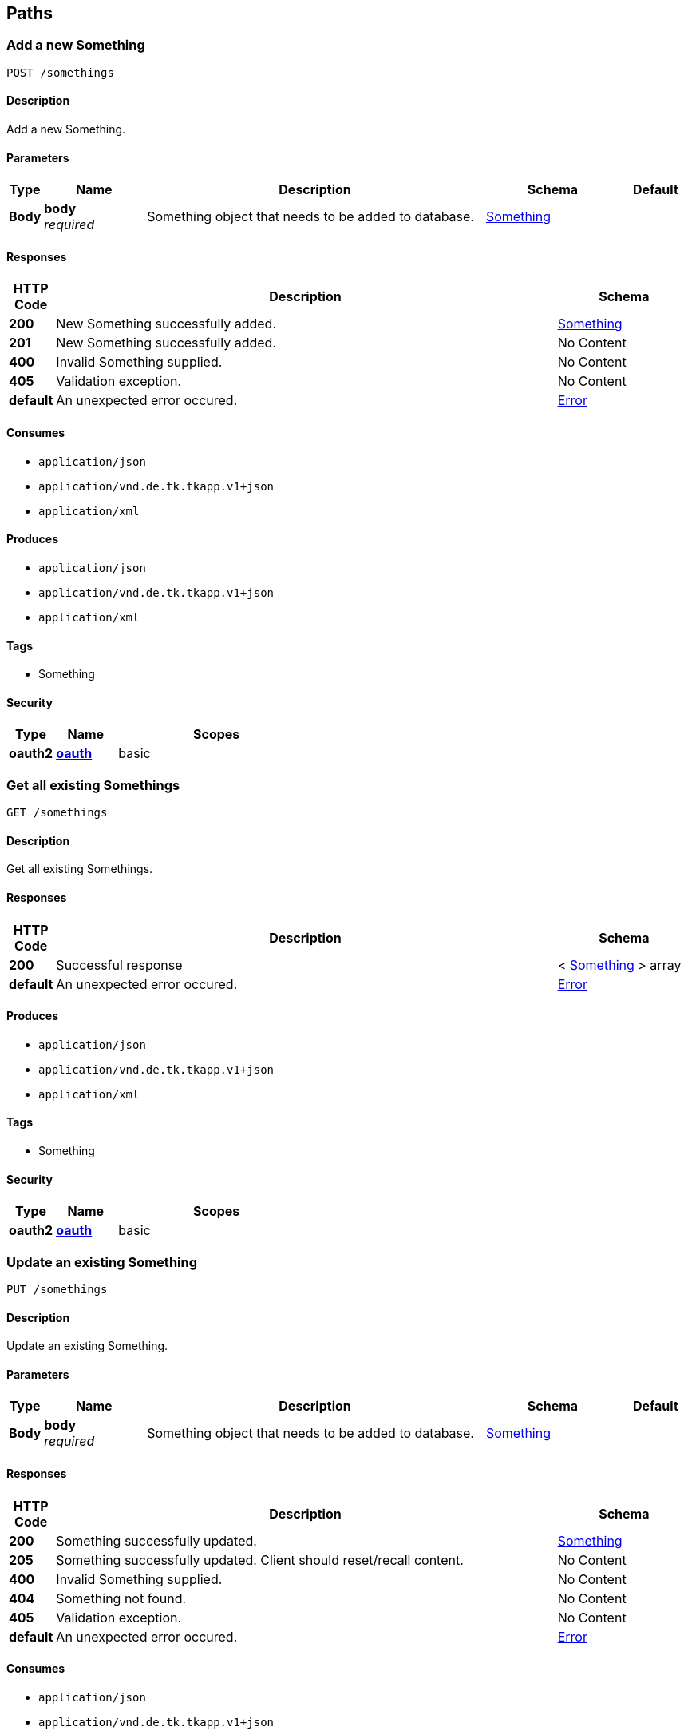 
[[_paths]]
== Paths

[[_add]]
=== Add a new Something
....
POST /somethings
....


==== Description
Add a new Something.


==== Parameters

[options="header", cols=".^1,.^3,.^10,.^4,.^2"]
|===
|Type|Name|Description|Schema|Default
|*Body*|*body* +
_required_|Something object that needs to be added to database.|<<_something,Something>>|
|===


==== Responses

[options="header", cols=".^1,.^15,.^4"]
|===
|HTTP Code|Description|Schema
|*200*|New Something successfully added.|<<_something,Something>>
|*201*|New Something successfully added.|No Content
|*400*|Invalid Something supplied.|No Content
|*405*|Validation exception.|No Content
|*default*|An unexpected error occured.|<<_error,Error>>
|===


==== Consumes

* `application/json`
* `application/vnd.de.tk.tkapp.v1+json`
* `application/xml`


==== Produces

* `application/json`
* `application/vnd.de.tk.tkapp.v1+json`
* `application/xml`


==== Tags

* Something


==== Security

[options="header", cols=".^3,.^4,.^13"]
|===
|Type|Name|Scopes
|*oauth2*|*<<_oauth,oauth>>*|basic
|===


[[_findall]]
=== Get all existing Somethings
....
GET /somethings
....


==== Description
Get all existing Somethings.


==== Responses

[options="header", cols=".^1,.^15,.^4"]
|===
|HTTP Code|Description|Schema
|*200*|Successful response|< <<_something,Something>> > array
|*default*|An unexpected error occured.|<<_error,Error>>
|===


==== Produces

* `application/json`
* `application/vnd.de.tk.tkapp.v1+json`
* `application/xml`


==== Tags

* Something


==== Security

[options="header", cols=".^3,.^4,.^13"]
|===
|Type|Name|Scopes
|*oauth2*|*<<_oauth,oauth>>*|basic
|===


[[_update]]
=== Update an existing Something
....
PUT /somethings
....


==== Description
Update an existing Something.


==== Parameters

[options="header", cols=".^1,.^3,.^10,.^4,.^2"]
|===
|Type|Name|Description|Schema|Default
|*Body*|*body* +
_required_|Something object that needs to be added to database.|<<_something,Something>>|
|===


==== Responses

[options="header", cols=".^1,.^15,.^4"]
|===
|HTTP Code|Description|Schema
|*200*|Something successfully updated.|<<_something,Something>>
|*205*|Something successfully updated. Client should reset/recall content.|No Content
|*400*|Invalid Something supplied.|No Content
|*404*|Something not found.|No Content
|*405*|Validation exception.|No Content
|*default*|An unexpected error occured.|<<_error,Error>>
|===


==== Consumes

* `application/json`
* `application/vnd.de.tk.tkapp.v1+json`
* `application/xml`


==== Produces

* `application/json`
* `application/vnd.de.tk.tkapp.v1+json`
* `application/xml`


==== Tags

* Something


==== Security

[options="header", cols=".^3,.^4,.^13"]
|===
|Type|Name|Scopes
|*oauth2*|*<<_oauth,oauth>>*|basic
|===


[[_remove]]
=== Remove an existing Something
....
DELETE /somethings
....


==== Description
Remove an existing Something from database.


==== Parameters

[options="header", cols=".^1,.^3,.^10,.^4,.^2"]
|===
|Type|Name|Description|Schema|Default
|*Body*|*body* +
_required_|Something object that needs to be removed from database.|<<_something,Something>>|
|===


==== Responses

[options="header", cols=".^1,.^15,.^4"]
|===
|HTTP Code|Description|Schema
|*200*|Something successfully removed.|No Content
|*204*|Something successfully removed.|No Content
|*400*|Invalid Something supplied.|No Content
|*404*|Something not found.|No Content
|*405*|Validation exception.|No Content
|*default*|An unexpected error occured.|<<_error,Error>>
|===


==== Consumes

* `application/json`
* `application/vnd.de.tk.tkapp.v1+json`
* `application/xml`


==== Tags

* Something


==== Security

[options="header", cols=".^3,.^4,.^13"]
|===
|Type|Name|Scopes
|*oauth2*|*<<_oauth,oauth>>*|basic
|===


[[_findbyid]]
=== Find an existing Something
....
GET /somethings/{id}
....


==== Description
Find an existing Something from database by ID.


==== Parameters

[options="header", cols=".^1,.^3,.^10,.^4,.^2"]
|===
|Type|Name|Description|Schema|Default
|*Path*|*id* +
_required_|ID of Something that needs to be fetched.|integer(int64)|
|===


==== Responses

[options="header", cols=".^1,.^15,.^4"]
|===
|HTTP Code|Description|Schema
|*200*|Successful response|<<_something,Something>>
|*400*|Invalid ID of Something supplied.|No Content
|*404*|Something not found with given ID.|No Content
|*405*|Validation exception.|No Content
|*default*|An unexpected error occured.|<<_error,Error>>
|===


==== Consumes

* `application/json`
* `application/vnd.de.tk.tkapp.v1+json`
* `application/xml`


==== Produces

* `application/json`
* `application/vnd.de.tk.tkapp.v1+json`
* `application/xml`


==== Tags

* Something


==== Security

[options="header", cols=".^3,.^4,.^13"]
|===
|Type|Name|Scopes
|*oauth2*|*<<_oauth,oauth>>*|basic
|===



